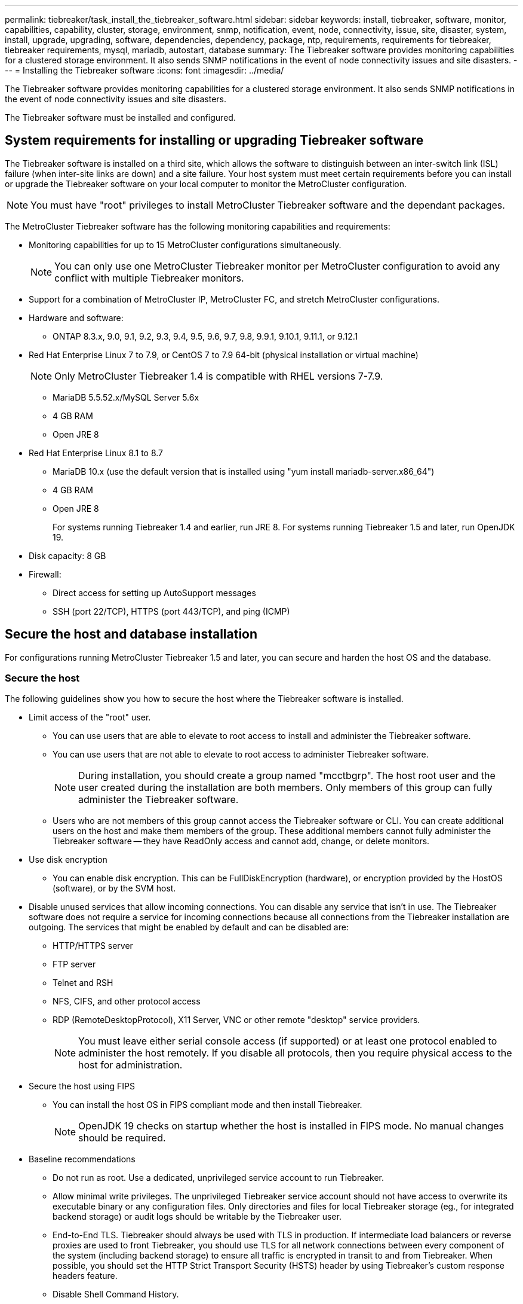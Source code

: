 ---
permalink: tiebreaker/task_install_the_tiebreaker_software.html
sidebar: sidebar
keywords: install, tiebreaker, software, monitor, capabilities, capability, cluster, storage, environment, snmp, notification, event, node, connectivity, issue, site, disaster, system, install, upgrade, upgrading, software, dependencies, dependency, package, ntp, requirements, requirements for tiebreaker, tiebreaker requirements, mysql, mariadb, autostart, database
summary: The Tiebreaker software provides monitoring capabilities for a clustered storage environment. It also sends SNMP notifications in the event of node connectivity issues and site disasters.
---
= Installing the Tiebreaker software
:icons: font
:imagesdir: ../media/

[.lead]
The Tiebreaker software provides monitoring capabilities for a clustered storage environment. It also sends SNMP notifications in the event of node connectivity issues and site disasters.

The Tiebreaker software must be installed and configured.

== System requirements for installing or upgrading Tiebreaker software

The Tiebreaker software is installed on a third site, which allows the software to distinguish between an inter-switch link (ISL) failure (when inter-site links are down) and a site failure. Your host system must meet certain requirements before you can install or upgrade the Tiebreaker software on your local computer to monitor the MetroCluster configuration.

NOTE: You must have "root" privileges to install MetroCluster Tiebreaker software and the dependant packages.

The MetroCluster Tiebreaker software has the following monitoring capabilities and requirements:

* Monitoring capabilities for up to 15 MetroCluster configurations simultaneously.
+
NOTE: You can only use one MetroCluster Tiebreaker monitor per MetroCluster configuration to avoid any conflict with multiple Tiebreaker monitors.

* Support for a combination of MetroCluster IP, MetroCluster FC, and stretch MetroCluster configurations.
* Hardware and software:
 ** ONTAP 8.3.x, 9.0, 9.1, 9.2, 9.3, 9.4, 9.5, 9.6, 9.7, 9.8, 9.9.1, 9.10.1, 9.11.1, or 9.12.1
* Red Hat Enterprise Linux 7 to 7.9, or CentOS 7 to 7.9 64-bit (physical installation or virtual machine)
+
NOTE: Only MetroCluster Tiebreaker 1.4 is compatible with RHEL versions 7-7.9.

 ** MariaDB 5.5.52.x/MySQL Server 5.6x
 ** 4 GB RAM
 ** Open JRE 8
 * Red Hat Enterprise Linux 8.1 to 8.7
  ** MariaDB 10.x (use the default version that is installed using "yum install mariadb-server.x86_64")
  ** 4 GB RAM
  ** Open JRE 8
+  
For systems running Tiebreaker 1.4 and earlier, run JRE 8. 
For systems running Tiebreaker 1.5 and later, run OpenJDK 19. 




// Lines removed for 9.10.1 BURT 1288643
// * Red Hat Enterprise Linux 6.4 to 6.10 or CentOS 6.4 to 6.10 64-bit (physical installation or virtual machine)
// ** MySQL Server 5.6.x
// ** 2 GB RAM
// ** Open Java Runtime Environment 8
* Disk capacity: 8 GB
* Firewall:
 ** Direct access for setting up AutoSupport messages
 ** SSH (port 22/TCP), HTTPS (port 443/TCP), and ping (ICMP)

// add a bullet here 'ONTAP users must have the following privileges...'

==  Secure the host and database installation 
For configurations running MetroCluster Tiebreaker 1.5 and later, you can secure and harden the host OS and the database. 

=== Secure the host

The following guidelines show you how to secure the host where the Tiebreaker software is installed.

** Limit access of the "root" user.
*  You can use users that are able to elevate to root access to install and administer the Tiebreaker software.
* You can use users that are not able to elevate to root access to administer Tiebreaker software.
+
NOTE: During installation, you should create a group named "mcctbgrp". The host root user and the user created during the installation are both members. Only members of this group can fully administer the Tiebreaker software.
* Users who are not members of this group cannot access the Tiebreaker software or CLI.
You can create additional users on the host and make them members of the group. These additional members cannot fully administer the Tiebreaker software -- they have ReadOnly access and cannot add, change, or delete monitors.

** Use disk encryption
* You can enable disk encryption. This can be FullDiskEncryption (hardware), or encryption provided by the HostOS (software), or by the SVM host.
** Disable unused services that allow incoming connections. You can disable any service that isn’t in use. The Tiebreaker software does not require a service for incoming connections because all connections from the Tiebreaker installation are outgoing.
The services that might be enabled by default and can be disabled are:
* HTTP/HTTPS server
* FTP server
* Telnet and RSH
* NFS, CIFS, and other protocol access
* RDP (RemoteDesktopProtocol), X11 Server, VNC or other remote "desktop" service providers.
+
NOTE: You must leave either serial console access (if supported) or at least one protocol enabled to administer the host remotely. If you disable all protocols, then you require physical access to the host for administration.
** Secure the host using FIPS
* You can install the host OS in FIPS compliant mode and then install Tiebreaker.
+
NOTE: OpenJDK 19 checks on startup whether the host is installed in FIPS mode. No manual changes should be required.

** Baseline recommendations 

  

* Do not run as root. Use a dedicated, unprivileged service account to run Tiebreaker. 

  

* Allow minimal write privileges. The unprivileged  Tiebreaker service account should not have access to overwrite its executable binary or any  configuration files. Only directories and files for local Tiebreaker storage (eg., for integrated backend storage) or audit logs should be writable by the Tiebreaker user. 

* End-to-End TLS. Tiebreaker should always be used with TLS in production. If intermediate load balancers or reverse proxies are used to front Tiebreaker, you should use TLS for all network connections between every component of the system (including backend storage) to ensure all traffic is encrypted in transit to and from Tiebreaker. When possible, you should set the HTTP Strict Transport Security (HSTS) header by using Tiebreaker's custom response headers feature. 

  

* Disable Shell Command History.  

* Upgrade frequently. Tiebreaker is actively developed, and updating frequently is important to incorporate security fixes and any changes in default settings such as key lengths or cipher suites. 

* Subscribe to the HashiCorp Announcement mailing list to receive announcements of new releases and visit the Tiebreaker CHANGELOG for details on recent updates for new releases. 

  

* Use the correct file permissions. Always ensure appropriate permissions are applied to files before starting the Tiebreaker software, especially those containing sensitive information. 

  

* Multifactor authentication (MFA) enhances your organization's security by requiring administrators to identify themselves by using more than a username and password. While important, usernames and passwords are vulnerable to brute force attacks and can be stolen by third parties. RHEL 8 provides MFA that requires users to provide more than one piece of information to authenticate successfully to an account or Linux host. The additional information might be a one-time password sent to your cell phone via SMS or credentials from an app like Google Authenticator, Twilio Authy, or FreeOTP. 

==== Related information
.User Management

link:https://access.redhat.com/documentation/en-us/red_hat_enterprise_linux/8/html/configuring_basic_system_settings/assembly_getting-started-with-managing-user-accounts_configuring-basic-system-settings[Getting started with managing user accounts^]

link:https://access.redhat.com/documentation/en-us/red_hat_enterprise_linux/8/html/configuring_basic_system_settings/introduction-to-managing-user-and-group-accounts_configuring-basic-system-settings[Introduction to managing user and group accounts^]

link:https://access.redhat.com/documentation/en-us/red_hat_enterprise_linux/8/html/configuring_basic_system_settings/managing-user-accounts-in-the-web-console-new_configuring-basic-system-settings[Managing user accounts in the web console^]

link:https://access.redhat.com/documentation/en-us/red_hat_enterprise_linux/8/html/configuring_basic_system_settings/managing-users-from-the-command-line_configuring-basic-system-settings[Managing users from the command line^]

link:https://access.redhat.com/documentation/en-us/red_hat_enterprise_linux/8/html/configuring_basic_system_settings/editing-user-groups-using-the-command-line_configuring-basic-system-settings[Editing user groups using the command line^]

link:https://access.redhat.com/documentation/en-us/red_hat_enterprise_linux/8/html/configuring_basic_system_settings/managing-sudo-access_configuring-basic-system-settings[Managing sudo access^]

link:https://access.redhat.com/documentation/en-us/red_hat_enterprise_linux/8/html/configuring_basic_system_settings/changing-and-resetting-the-root-password-from-the-command-line_configuring-basic-system-settings[Managing and resetting the root password^]


link:https://access.redhat.com/documentation/en-us/red_hat_enterprise_linux/8/html/security_hardening/index[Security hardening^]

link:https://access.redhat.com/documentation/en-us/red_hat_enterprise_linux/8/html/securing_networks/index[Securing networks^]


link:https://access.redhat.com/documentation/en-us/red_hat_enterprise_linux/8/html/configuring_basic_system_settings/managing-system-services-with-systemctl_configuring-basic-system-settings[Managing system services with systemctl^]

link:https://access.redhat.com/documentation/en-us/red_hat_enterprise_linux/8[RHEL 8 documentation^]

link:https://access.redhat.com/documentation/ru-ru/openjdk/8/html/configuring_openjdk_8_on_rhel_with_fips/openjdk-default-fips-configuration[Default FIPS configuration in OpenJDK 8^]

NOTE: If you secure the host, then you must ensure that the host is able to boot without user intervention. If user intervention is required, then Tiebreaker functionality might not be available in case the host unexpectedly reboots. In this case, Tiebreaker functionality is only be available after the manual intervention and the host is fully booted.

=== Secure the database installation

The following guidelines show how to secure and harden the MariaDB 10.x database installation.

** Limit the access of the "root" user
* Tiebreaker uses a dedicated account. The account and tables for storing (configuration) data is created during the installation of Tiebreaker. The only time elevated access to the database is required is during installation.
** During installation the following access and privileges are required:
+
* The ability to create a database and tables
* The ability to create global options. 
* The ability to create a database user and set the password
* The ability to associate the database user with the database and tables and assign access rights.
+
NOTE: The user account that you specify during the Tiebreaker installation must have all these privileges. Using multiple user accounts for the different tasks is not supported.
** Use encryption of the database
* We support data-at-rest encryption
* Data in flight is not encrypted. Data in flight uses a local "socks" file connection.
* FIPS compliancy for MariaDB -- you do not need to enable FIPS compliancy on the database. Installation the host in FIPS-compliant mode is suffice.
  
+
NOTE: If you require encryption, the encryption settings must be enabled before installation of the Tiebreaker software.


==== Related information
* Database user management
+
link:https://dev.mysql.com/doc/refman/8.0/en/access-control.html[Access Control and Account Management^]

* Secure the database
+
link:https://dev.mysql.com/doc/refman/8.0/en/security-against-attack.html[Making MySQL Secure Against Attackers^]
+
link:https://mariadb.com/kb/en/securing-mariadb/[Securing MariaDB^]

* Encryption for data-at-rest
+
link:https://mariadb.com/kb/en/data-at-rest-encryption-overview/[Data-at-Rest Encryption Overview^]
+
link:https://www.mysql.com/products/enterprise/tde.html[MySQL Enterprise Transparent Data Encryption (TDE)^]

* Secure the Vault installation
+
link:https://developer.hashicorp.com/vault/tutorials/operations/production-hardening/[Production hardening^]


== Installing MetroCluster Tiebreaker dependencies

You must install a MySQL or MariaDB server depending on the Linux operating system that is your host before installing or upgrading the Tiebreaker software.

.Steps
. Install JRE.
+
<<install-java-1-8,Install JRE>>
. Install and configure Vault.
+
<<install-vault,Install and configure Vault>>

. Install MySQL or MariaDB server:
+

[cols="30,70"]
|===

h| If the Linux host is h| Then...

a|
Red Hat Enterprise Linux 7/CentOS 7
a|

Install MySQL

<<install-mysql-redhat, Installing MySQL Server 5.5.30 or later and 5.6.x versions on Red Hat Enterprise Linux 7 or CentOS 7>>

a|
Red Hat Enterprise Linux 8
a|

Install MariaDB

<<install-mariadb, Installing MariaDB server on Red Hat Enterprise Linux 8>>

|===

[[install-java-1-8]]
=== Install JRE

You must install JRE on your host system before installing or upgrading the Tiebreaker software. For systems running Tiebreaker 1.4 and earlier, run JRE 8. For systems running Tiebreaker 1.5 and later, run OpenJDK 19.
The outputs in the example show JRE 1.8.0. (JRE 8).

.Steps
. Log in as "root" user or a sudo user that can change to advanced privilege mode.
+
----

login as: root
root@mcctb's password:
Last login: Fri Jan  8 21:33:00 2017 from host.domain.com
----

. Install JRE.
+
`yum install java-1.8.0-openjdk.x86_64`
+
....
[root@mcctb ~]# yum install java-1.8.0-openjdk.x86_64
Loaded plugins: fastestmirror, langpacks
Loading mirror speeds from cached hostfile
... shortened....
Dependencies Resolved

=======================================================================
Package               Arch   Version                 Repository    Size
=======================================================================
Installing:
 java-1.8.0-openjdk  x86_64  1:1.8.0.144-0.b01.el7_4 updates      238 k
 ..
 ..
Transaction Summary
=======================================================================
Install  1 Package  (+ 4 Dependent packages)

Total download size: 34 M
Is this ok [y/d/N]: y

Installed:
java-1.8.0-openjdk.x86_64 1:1.8.0.144-0.b01.el7_4
Complete!
....

[[install-vault]]
=== Install and configure Vault

If you do not have or want to use the local Vault server, you must install Vault. 
You can refer to this standard procedure for installing Vault, or refer to the Hashicorp installation instructions for alternative guidelines.

NOTE: If you have a Vault server in your network, you can configure the MetroCluster Tiebreaker host to use that Vault installation. In this case you do not need to install Vault on the host.

.Steps
. Download the Vault zip file.
+
----
[root@mcctb /bin]#  curl -sO https://releases.hashicorp.com/vault/1.12.2/vault_1.12.2_linux_amd64.zip
----
 
. Unzip the Vault file.
+
----
[root@mcctb vault]# unzip vault_1.12.2_linux_amd64.zip
Archive:  vault_1.12.2_linux_amd64.zip
  inflating: vault
----

. Verify the installation.
+
----
[root@mcctb vault]# vault -version
Vault v1.12.2 (415e1fe3118eebd5df6cb60d13defdc01aa17b03), built 2022-11-23T12:53:46Z
----
 
. Create a Vault configuration file and ensure the configuration file is created under the '/root' directory.
+
----
[root@mcctb ~]# cat > config.hcl
 storage "file" {
  address = "127.0.0.1:8500"
  path    = "/mcctb_vdata/data"
 }
 listener "tcp" {
   address     = "127.0.0.1:8200"
   tls_disable = 1
 }
----

. Start the Vault server: `vault server -config config.hcl &`

. Export the Vault address.
+
----
[root@mcctb ~]# export VAULT_ADDR="http://127.0.0.1:8200"
----
. Initialize Vault.
+
----
[root@mcctb ~]# vault operator init
2022-12-15T14:57:22.113+0530 [INFO]  core: security barrier not initialized
2022-12-15T14:57:22.113+0530 [INFO]  core: seal configuration missing, not initialized
2022-12-15T14:57:22.114+0530 [INFO]  core: security barrier not initialized
2022-12-15T14:57:22.116+0530 [INFO]  core: security barrier initialized: stored=1 shares=5 threshold=3
2022-12-15T14:57:22.118+0530 [INFO]  core: post-unseal setup starting
2022-12-15T14:57:22.137+0530 [INFO]  core: loaded wrapping token key
2022-12-15T14:57:22.137+0530 [INFO]  core: Recorded vault version: vault version=1.12.2 upgrade time="2022-12-15 09:27:22.137200412 +0000 UTC" build date=2022-11-23T12:53:46Z
2022-12-15T14:57:22.137+0530 [INFO]  core: successfully setup plugin catalog: plugin-directory=""
2022-12-15T14:57:22.137+0530 [INFO]  core: no mounts; adding default mount table
2022-12-15T14:57:22.143+0530 [INFO]  core: successfully mounted backend: type=cubbyhole version="" path=cubbyhole/
2022-12-15T14:57:22.144+0530 [INFO]  core: successfully mounted backend: type=system version="" path=sys/
2022-12-15T14:57:22.144+0530 [INFO]  core: successfully mounted backend: type=identity version="" path=identity/
2022-12-15T14:57:22.148+0530 [INFO]  core: successfully enabled credential backend: type=token version="" path=token/ namespace="ID: root. Path: "
2022-12-15T14:57:22.149+0530 [INFO]  rollback: starting rollback manager
2022-12-15T14:57:22.149+0530 [INFO]  core: restoring leases
2022-12-15T14:57:22.150+0530 [INFO]  expiration: lease restore complete
2022-12-15T14:57:22.150+0530 [INFO]  identity: entities restored
2022-12-15T14:57:22.150+0530 [INFO]  identity: groups restored
2022-12-15T14:57:22.151+0530 [INFO]  core: usage gauge collection is disabled
2022-12-15T14:57:23.385+0530 [INFO]  core: post-unseal setup complete
2022-12-15T14:57:23.387+0530 [INFO]  core: root token generated
2022-12-15T14:57:23.387+0530 [INFO]  core: pre-seal teardown starting
2022-12-15T14:57:23.387+0530 [INFO]  rollback: stopping rollback manager
2022-12-15T14:57:23.387+0530 [INFO]  core: pre-seal teardown complete
Unseal Key 1: xxxxxxxxxxxxxxxxxxxxxxxxxxxxxxxxxxxxxxx
Unseal Key 2: xxxxxxxxxxxxxxxxxxxxxxxxxxxxxxxxxxxxxxx
Unseal Key 3: xxxxxxxxxxxxxxxxxxxxxxxxxxxxxxxxxxxxxxx
Unseal Key 4: xxxxxxxxxxxxxxxxxxxxxxxxxxxxxxxxxxxxxxx
Unseal Key 5: xxxxxxxxxxxxxxxxxxxxxxxxxxxxxxxxxxxxxxx
 
Initial Root Token: xxxxxxxxxxxxxxxxxxxxxxxxxxxxxxx


Vault initialized with 5 key shares and a key threshold of 3. Please securely
distribute the key shares printed above. When the Vault is re-sealed,
restarted, or stopped, you must supply at least 3 of these keys to unseal it
before it can start servicing requests.
 
Vault does not store the generated root key. Without at least 3 keys to
reconstruct the root key, Vault will remain permanently sealed!
 
It is possible to generate new unseal keys, provided you have a quorum of
existing unseal keys shares. See "vault operator rekey" for more information.
----

. Export the Vault root token.
+
----
[root@mcctb ~]#  export VAULT_TOKEN="xxxxxxxxxxxxxxxxxxxxxxxxxxxxxxx"
----
 
. Unseal Vault using any of the three keys that were created.
+
----
 
[root@mcctb ~]# vault operator unseal
Unseal Key (will be hidden):
Key                Value
---                -----
Seal Type          shamir
Initialized        true
Sealed             true
Total Shares       5
Threshold          3
Unseal Progress    1/3
Unseal Nonce       d45a3848-8338-febc-2e0b-b72b76ef3394
Version            1.12.2
Build Date         2022-11-23T12:53:46Z
Storage Type       file
HA Enabled         false
[root@mcctb ~]# vault operator unseal
Unseal Key (will be hidden):
Key                Value
---                -----
Seal Type          shamir
Initialized        true
Sealed             true
Total Shares       5
Threshold          3
Unseal Progress    2/3
Unseal Nonce       d45a3848-8338-febc-2e0b-b72b76ef3394
Version            1.12.2
Build Date         2022-11-23T12:53:46Z
Storage Type       file
HA Enabled         false
[root@mcctb ~]# vault operator unseal
Unseal Key (will be hidden):
2022-12-15T15:15:00.980+0530 [INFO]  core.cluster-listener.tcp: starting listener: listener_address=127.0.0.1:8201
2022-12-15T15:15:00.980+0530 [INFO]  core.cluster-listener: serving cluster requests: cluster_listen_address=127.0.0.1:8201
2022-12-15T15:15:00.981+0530 [INFO]  core: post-unseal setup starting
2022-12-15T15:15:00.981+0530 [INFO]  core: loaded wrapping token key
2022-12-15T15:15:00.982+0530 [INFO]  core: successfully setup plugin catalog: plugin-directory=""
2022-12-15T15:15:00.983+0530 [INFO]  core: successfully mounted backend: type=system version="" path=sys/
2022-12-15T15:15:00.984+0530 [INFO]  core: successfully mounted backend: type=identity version="" path=identity/
2022-12-15T15:15:00.984+0530 [INFO]  core: successfully mounted backend: type=cubbyhole version="" path=cubbyhole/
2022-12-15T15:15:00.986+0530 [INFO]  core: successfully enabled credential backend: type=token version="" path=token/ namespace="ID: root. Path: "
2022-12-15T15:15:00.986+0530 [INFO]  rollback: starting rollback manager
2022-12-15T15:15:00.987+0530 [INFO]  core: restoring leases
2022-12-15T15:15:00.987+0530 [INFO]  expiration: lease restore complete
2022-12-15T15:15:00.987+0530 [INFO]  identity: entities restored
2022-12-15T15:15:00.987+0530 [INFO]  identity: groups restored
2022-12-15T15:15:00.988+0530 [INFO]  core: usage gauge collection is disabled
2022-12-15T15:15:00.989+0530 [INFO]  core: post-unseal setup complete
2022-12-15T15:15:00.989+0530 [INFO]  core: vault is unsealed
Key             Value
---             -----
Seal Type       shamir
Initialized     true
Sealed          false
Total Shares    5
Threshold       3
Version         1.12.2
Build Date      2022-11-23T12:53:46Z
Storage Type    file
Cluster Name    vault-cluster-2d3ed3b4
Cluster ID      fc47f0fd-135d-39a1-7a7c-97c7c4710166
HA Enabled      false
----
 
 
. Verify that the Vault sealed status is false.
+
----
[root@mcctb ~]# vault status
Key             Value
---             -----
Seal Type       shamir
Initialized     true
Sealed          false
Total Shares    5
Threshold       3
Version         1.12.2
Build Date      2022-11-23T12:53:46Z
Storage Type    file
Cluster Name    vault-cluster-2d3ed3b4
Cluster ID      fc47f0fd-135d-39a1-7a7c-97c7c4710166
HA Enabled      false
----
 
 
. Verify the Vault service starts on the host during boot.
.. Run the following command: `cd /etc/systemd/` 
+
----
[root@mcctb ~]#  cd /etc/systemd/
----
.. Run the following command: `cat > vault.service`
+
----
[root@mcctb system]# cat > vault.service
[Unit]
Description=Vault Service
After=mariadb.service

[Service]
Type=forking
ExecStart=/usr/bin/vault server -config /root/config.hcl &
Restart=on-failure

[Install]
WantedBy=multi-user.target
----

.. Run the following command: `systemctl daemon-reload` 
+
----
[root@mcctb system]#  systemctl daemon-reload
----

.. Run the following command: `systemctl enable vault.service`
+
---- 
[root@mcctb system]#  systemctl enable vault.service
Created symlink /etc/systemd/system/multi-user.target.wants/vault.service → /etc/systemd/system/vault.service.
----

+
NOTE: You are prompted to use this feature during the installation of MetroCluster Tiebreaker. 
If you want to change the method to unseal Vault, then you need to uninstall and reinstall the MetroCluster Tiebreaker software.


[[install-mysql-redhat]]
=== Installing MySQL Server 5.5.30 or later and 5.6.x versions on Red Hat Enterprise Linux 7 or CentOS 7

You must install MySQL Server 5.5.30 or later and 5.6.x version on your host system before installing or upgrading the Tiebreaker software.

.Steps
. Log in as a root user or a sudo user that can change to advanced privilege mode.
+
----

login as: root
root@mcctb's password:
Last login: Fri Jan  8 21:33:00 2016 from host.domain.com
----

. Add the MySQL repository to your host system:
+
`[root@mcctb ~]# yum localinstall \https://dev.mysql.com/get/mysql57-community-release-el6-11.noarch.rpm`
+
----

Loaded plugins: product-id, refresh-packagekit, security, subscription-manager
Setting up Local Package Process
Examining /var/tmp/yum-root-LLUw0r/mysql-community-release-el6-5.noarch.rpm: mysql-community-release-el6-5.noarch
Marking /var/tmp/yum-root-LLUw0r/mysql-community-release-el6-5.noarch.rpm to be installed
Resolving Dependencies
--> Running transaction check
---> Package mysql-community-release.noarch 0:el6-5 will be installed
--> Finished Dependency Resolution
Dependencies Resolved
================================================================================
Package               Arch   Version
                                    Repository                             Size
================================================================================
Installing:
mysql-community-release
                       noarch el6-5 /mysql-community-release-el6-5.noarch 4.3 k
Transaction Summary
================================================================================
Install       1 Package(s)
Total size: 4.3 k
Installed size: 4.3 k
Is this ok [y/N]: y
Downloading Packages:
Running rpm_check_debug
Running Transaction Test
Transaction Test Succeeded
Running Transaction
  Installing : mysql-community-release-el6-5.noarch                         1/1
  Verifying  : mysql-community-release-el6-5.noarch                         1/1
Installed:
  mysql-community-release.noarch 0:el6-5
Complete!
----

. Disable the MySQL 57 repository:
+
`[root@mcctb ~]# yum-config-manager --disable mysql57-community`

. Enable the MySQL 56 repository:
+
`[root@mcctb ~]# yum-config-manager --enable mysql56-community`

. Enable the repository:
+
`[root@mcctb ~]# yum repolist enabled | grep "mysql.*-community.*"`
+
----

mysql-connectors-community           MySQL Connectors Community            21
mysql-tools-community                MySQL Tools Community                 35
mysql56-community                    MySQL 5.6 Community Server           231
----

. Install the MySQL Community server:
+
`[root@mcctb ~]# yum install mysql-community-server`
+
----

Loaded plugins: product-id, refresh-packagekit, security, subscription-manager
This system is not registered to Red Hat Subscription Management. You can use subscription-manager
to register.
Setting up Install Process
Resolving Dependencies
--> Running transaction check
.....Output truncated.....
---> Package mysql-community-libs-compat.x86_64 0:5.6.29-2.el6 will be obsoleting
--> Finished Dependency Resolution
Dependencies Resolved
==============================================================================
Package                          Arch   Version       Repository          Size
==============================================================================
Installing:
 mysql-community-client         x86_64  5.6.29-2.el6  mysql56-community  18  M
     replacing  mysql.x86_64 5.1.71-1.el6
 mysql-community-libs           x86_64  5.6.29-2.el6  mysql56-community  1.9 M
     replacing  mysql-libs.x86_64 5.1.71-1.el6
 mysql-community-libs-compat    x86_64  5.6.29-2.el6  mysql56-community  1.6 M
     replacing  mysql-libs.x86_64 5.1.71-1.el6
 mysql-community-server         x86_64  5.6.29-2.el6  mysql56-community  53  M
     replacing  mysql-server.x86_64 5.1.71-1.el6
Installing for dependencies:
mysql-community-common          x86_64  5.6.29-2.el6  mysql56-community   308 k

Transaction Summary
===============================================================================
Install       5 Package(s)
Total download size: 74 M
Is this ok [y/N]: y
Downloading Packages:
(1/5): mysql-community-client-5.6.29-2.el6.x86_64.rpm       |  18 MB     00:28
(2/5): mysql-community-common-5.6.29-2.el6.x86_64.rpm       | 308 kB     00:01
(3/5): mysql-community-libs-5.6.29-2.el6.x86_64.rpm         | 1.9 MB     00:05
(4/5): mysql-community-libs-compat-5.6.29-2.el6.x86_64.rpm  | 1.6 MB     00:05
(5/5): mysql-community-server-5.6.29-2.el6.x86_64.rpm       |  53 MB     03:42
-------------------------------------------------------------------------------
Total                                              289 kB/s |  74 MB     04:24
warning: rpmts_HdrFromFdno: Header V3 DSA/SHA1 Signature, key ID 5072e1f5: NOKEY
Retrieving key from file:/etc/pki/rpm-gpg/RPM-GPG-KEY-mysql
Importing GPG key 0x5072E1F5:
 Userid : MySQL Release Engineering <mysql-build@oss.oracle.com>
Package: mysql-community-release-el6-5.noarch
         (@/mysql-community-release-el6-5.noarch)
 From   : file:/etc/pki/rpm-gpg/RPM-GPG-KEY-mysql
Is this ok [y/N]: y
Running rpm_check_debug
Running Transaction Test
Transaction Test Succeeded
Running Transaction
  Installing : mysql-community-common-5.6.29-2.el6.x86_64
....Output truncated....
1.el6.x86_64                                                               7/8
  Verifying  : mysql-5.1.71-1.el6.x86_64                       	           8/8
Installed:
  mysql-community-client.x86_64 0:5.6.29-2.el6
  mysql-community-libs.x86_64 0:5.6.29-2.el6
  mysql-community-libs-compat.x86_64 0:5.6.29-2.el6
  mysql-community-server.x86_64 0:5.6.29-2.el6

Dependency Installed:
  mysql-community-common.x86_64 0:5.6.29-2.el6

Replaced:
  mysql.x86_64 0:5.1.71-1.el6 mysql-libs.x86_64 0:5.1.71-1.el6
  mysql-server.x86_64 0:5.1.71-1.el6
Complete!
----

. Start MySQL server:
+
`[root@mcctb ~]# service mysqld start`
+
----

Initializing MySQL database:  2016-04-05 19:44:38 0 [Warning] TIMESTAMP
with implicit DEFAULT value is deprecated. Please use
--explicit_defaults_for_timestamp server option (see documentation
for more details).
2016-04-05 19:44:38 0 [Note] /usr/sbin/mysqld (mysqld 5.6.29)
        starting as process 2487 ...
2016-04-05 19:44:38 2487 [Note] InnoDB: Using atomics to ref count
        buffer pool pages
2016-04-05 19:44:38 2487 [Note] InnoDB: The InnoDB memory heap is disabled
....Output truncated....
2016-04-05 19:44:42 2509 [Note] InnoDB: Shutdown completed; log sequence
       number 1625987

PLEASE REMEMBER TO SET A PASSWORD FOR THE MySQL root USER!
To do so, start the server, then issue the following commands:

  /usr/bin/mysqladmin -u root password 'new-password'
  /usr/bin/mysqladmin -u root -h mcctb password 'new-password'

Alternatively, you can run:
  /usr/bin/mysql_secure_installation

which will also give you the option of removing the test
databases and anonymous user created by default.  This is
strongly recommended for production servers.
.....Output truncated.....
WARNING: Default config file /etc/my.cnf exists on the system
This file will be read by default by the MySQL server
If you do not want to use this, either remove it, or use the
--defaults-file argument to mysqld_safe when starting the server

                                                           [  OK  ]
Starting mysqld:                                           [  OK  ]
----

. Confirm that MySQL server is running:
+
`[root@mcctb ~]# service mysqld status`
+
----

mysqld (pid  2739) is running...
----

. Configure security and password settings:
+
`[root@mcctb ~]# mysql_secure_installation`
+
----

NOTE: RUNNING ALL PARTS OF THIS SCRIPT IS RECOMMENDED FOR ALL MySQL
       SERVERS IN PRODUCTION USE!  PLEASE READ EACH STEP CAREFULLY!

 In order to log into MySQL to secure it, we'll need the current
 password for the root user.  If you've just installed MySQL, and
 you haven't set the root password yet, the password will be blank,
 so you should just press enter here.

 Enter current password for root (enter for none):   <== on default install
                                                         hit enter here
 OK, successfully used password, moving on...

 Setting the root password ensures that nobody can log into the MySQL
 root user without the proper authorization.

 Set root password? [Y/n] y
 New password:
 Re-enter new password:
 Password updated successfully!
 Reloading privilege tables..
  ... Success!

 By default, a MySQL installation has an anonymous user, allowing anyone
 to log into MySQL without having to have a user account created for
 them.  This is intended only for testing, and to make the installation
 go a bit smoother.  You should remove them before moving into a
 production environment.

 Remove anonymous users? [Y/n] y
  ... Success!

 Normally, root should only be allowed to connect from 'localhost'.  This
 ensures that someone cannot guess at the root password from the network.

 Disallow root login remotely? [Y/n] y
  ... Success!

 By default, MySQL comes with a database named 'test' that anyone can
 access.  This is also intended only for testing, and should be removed
 before moving into a production environment.

 Remove test database and access to it? [Y/n] y
  - Dropping test database...
 ERROR 1008 (HY000) at line 1: Can't drop database 'test';
 database doesn't exist
  ... Failed!  Not critical, keep moving...
  - Removing privileges on test database...
  ... Success!

 Reloading the privilege tables will ensure that all changes made so far
 will take effect immediately.

 Reload privilege tables now? [Y/n] y
  ... Success!

 All done!  If you've completed all of the above steps, your MySQL
 installation should now be secure.

 Thanks for using MySQL!

 Cleaning up...
----

. Verify that the MySQL login is working:
+
`[root@mcctb ~]# mysql -u root –p`
+
----
Enter password: <configured_password>
Welcome to the MySQL monitor.  Commands end with ; or \g.
Your MySQL connection id is 17
Server version: 5.6.29 MySQL Community Server (GPL)

Copyright (c) 2000, 2016, Oracle and/or its affiliates. All rights reserved.

Oracle is a registered trademark of Oracle Corporation and/or its
affiliates. Other names may be trademarks of their respective
owners.

Type 'help;' or '\h' for help. Type '\c' to clear the current input statement.
mysql>
----
+
If the MySQL login is working, the output will end at the `mysql>` prompt.

==== Enabling the MySQL autostart setting

You should verify that the autostart feature is turned on for the MySQL deamon. Turning on the MySQL daemon automatically restarts MySQL if the system on which the MetroCluster Tiebreaker software resides reboots. If the MySQL daemon is not running, the Tiebreaker software continues running, but it cannot be restarted and configuration changes cannot be made.

.Step

. Verify that MySQL is enabled to autostart when booted:
+
`[root@mcctb ~]# systemctl list-unit-files mysqld.service`
+
----
UNIT FILE          State
------------------ ----------
mysqld.service     enabled

----

+
If MySQL is not enabled to autostart when booted, see the MySQL documentation to enable the autostart feature for your installation.

[[install-mariadb]]
=== Installing MariaDB server on Red Hat Enterprise Linux 8

You must install MariaDB server on your host system before installing or upgrading the Tiebreaker software.

.Before you begin

Your host system must be running on Red Hat Enterprise Linux (RHEL) 8.

.Steps
. Log in as `root` user or a user that can sudo to advanced privilege mode.
+
----

login as: root
root@mcctb's password:
Last login: Fri Jan  8 21:33:00 2017 from host.domain.com
----

. Install MariaDB server:
+
`[root@mcctb ~]# yum install mariadb-server.x86_64`
+
----
 [root@mcctb ~]# yum install mariadb-server.x86_64
Loaded plugins: fastestmirror, langpacks
...
...

===========================================================================
 Package                      Arch   Version         Repository        Size
===========================================================================
Installing:
mariadb-server               x86_64   1:5.5.56-2.el7   base            11 M
Installing for dependencies:

Transaction Summary
===========================================================================
Install  1 Package  (+8 Dependent packages)
Upgrade             ( 1 Dependent package)

Total download size: 22 M
Is this ok [y/d/N]: y
Downloading packages:
No Presto metadata available for base warning:
/var/cache/yum/x86_64/7/base/packages/mariadb-libs-5.5.56-2.el7.x86_64.rpm:
Header V3 RSA/SHA256 Signature,
key ID f4a80eb5: NOKEY] 1.4 MB/s | 3.3 MB  00:00:13 ETA
Public key for mariadb-libs-5.5.56-2.el7.x86_64.rpm is not installed
(1/10): mariadb-libs-5.5.56-2.el7.x86_64.rpm  | 757 kB  00:00:01
..
..
(10/10): perl-Net-Daemon-0.48-5.el7.noarch.rpm|  51 kB  00:00:01
-----------------------------------------------------------------------------------------
Installed:
  mariadb-server.x86_64 1:5.5.56-2.el7

Dependency Installed:
mariadb.x86_64 1:5.5.56-2.el7
perl-Compress-Raw-Bzip2.x86_64 0:2.061-3.el7
perl-Compress-Raw-Zlib.x86_64 1:2.061-4.el7
perl-DBD-MySQL.x86_64 0:4.023-5.el7
perl-DBI.x86_64 0:1.627-4.el7
perl-IO-Compress.noarch 0:2.061-2.el7
perl-Net-Daemon.noarch 0:0.48-5.el7
perl-PlRPC.noarch 0:0.2020-14.el7

Dependency Updated:
  mariadb-libs.x86_64 1:5.5.56-2.el7
Complete!
----

. Start MariaDB server:
+
`[root@mcctb ~]# systemctl start mariadb`


. Verify that the MariaDB server has started:
+
`[root@mcctb ~]# systemctl status mariadb`
+
....

[root@mcctb ~]# systemctl status mariadb
mariadb.service - MariaDB database server
...
Nov 08 21:28:59 mcctb systemd[1]: Starting MariaDB database server...
...
Nov 08 21:29:01 scspr0523972001 systemd[1]: Started MariaDB database server.
....
+
NOTE: Verify that the "enable autostart" setting is turned on for MariaDB. See <<mariadb-autostart>>.

. Configure the security and password settings:
+
`[root@mcctb ~]# mysql_secure_installation`
+
----

[root@mcctb ~]# mysql_secure_installation
NOTE: RUNNING ALL PARTS OF THIS SCRIPT IS RECOMMENDED FOR ALL MariaDB
SERVERS IN PRODUCTION USE! PLEASE READ EACH STEP CAREFULLY!
Set root password? [Y/n] y
New password:
Re-enter new password:
Password updated successfully!
Remove anonymous users? [Y/n] y
... Success!
Normally, root should only be allowed to connect from 'localhost'. This
ensures that someone cannot guess at the root password from the network.
Disallow root login remotely? [Y/n] y
... Success!
Remove test database and access to it? [Y/n] y
- Dropping test database...
... Success!
- Removing privileges on test database...
... Success!
Reload privilege tables now? [Y/n]
... Success!
Cleaning up...
All done! If you've completed all of the above steps, your MariaDB
installation should now be secure.
Thanks for using MariaDB!
----

[[mariadb-autostart]]
==== Enabling the autostart setting for the MariaDB

You should verify that the autostart feature is turned on for the MariaDB. If you do not enable the autostart feature, and the system on which the MetroCluster Tiebreaker software resides has to reboot, then the Tiebreaker software continues running, but the MariaDB service cannot be restarted and configuration changes cannot be made.

.Steps

. Enable the autostart service:
+
`[root@mcctb ~]# systemctl enable mariadb.service`

. Verify that MariaDB is enabled to autostart when booted:
+
`[root@mcctb ~]# systemctl list-unit-files mariadb.service`
+
----
UNIT FILE          State
------------------ ----------
mariadb.service    enabled
----

[[install-upgrade-sw-pkg]]
== Installing or upgrading the software package

You must install or upgrade the MetroCluster Tiebreaker software on your local computer to monitor MetroCluster configurations.

* Your storage system must be running ONTAP 8.3.x or later.
* You must have installed OpenJDK by using the `yum install java-x.x.x-openjdk` command. For MetroCluster Tiebreaker version 1.4 or earlier, run JRE 1.8.0. For MetroCluster Tiebreaker version 1.5 or later, run JRE 1.9.0.
* You can install MetroCluster Tiebreaker as a non-root user with sufficient administrative privileges to perform the Tiebreaker installation, create tables, users, and set the user password etc.

.Steps
. Download the latest version of the MetroCluster Tiebreaker software. This example uses version 1.5.
+
https://mysupport.netapp.com/site/[NetApp Support^]

. Log in to the host as the root user.
. [[install-tiebreaker]]Install or upgrade the Tiebreaker software: 
+
NOTE: If you are upgrading to MetroCluster Tiebreaker version 1.5 or later, you must uninstall and purge the existing software version, and then install the new version. You also need to reconfigure all the Tiebreaker monitors.
[cols="20,80"]
+
|===

h| If you are... h| Run these steps...

a|
Performing a new installation
a|
. Run the command:
`rpm -ivh NetApp-MetroCluster-Tiebreaker-Software-1.5-1.x86_64.rpm`
+
The system displays the following output for a successful installation:
+
----
[root@mcctb ~]# rpm -ivh NetApp-MetroCluster-Tiebreaker-Software-1.5-1.x86_64.rpm
Verifying...                          ################################# [100%]
Preparing...                          ################################# [100%]
Updating / installing...
   1:NetApp-MetroCluster-Tiebreaker-So################################# [100%]
Enter the absolute path for Java 19: /usr/lib/jvm/java-19-openjdk-19.0.0.0.36-2.rolling.el8.x86_64/bin/java
Verifying if Java 19 exists...
Found Java 19. Proceeding with the installation.
Enter host user account to use for the installation:mcctbuser1
User account mcctbuser1 found. Proceeding with the installation
Enter mysql user name:
root
 
Please enter mysql password for root
Enter password:
Sealed          false
10240+0 records in
10240+0 records out
10485760 bytes (10 MB, 10 MiB) copied, 0.0242069 s, 433 MB/s
mkfs.fat 4.1 (2017-01-24)
Do you wish to auto unseal vault(y/n)?y
Enter the key1:
xxxxxxxxxxxxxxxxxxxxxxxxxxxxxxxxxxxxxxxxxxxx
Enter the key2:
xxxxxxxxxxxxxxxxxxxxxxxxxxxxxxxxxxxxxxxxxxxx
Enter the key3:
xxxxxxxxxxxxxxxxxxxxxxxxxxxxxxxxxxxxxxxxxxxx
Success! Uploaded policy: mcctb-policy
Error enabling approle auth: Error making API request.
----

+
----
URL: POST http://127.0.0.1:8200/v1/sys/auth/approle
Code: 400. Errors:
 
* path is already in use at approle/
Success! Enabled the kv secrets engine at: mcctb/
Success! Data written to: auth/approle/role/mcctb-app
Synchronizing state of netapp-metrocluster-tiebreaker-software.service with SysV service script with /usr/lib/systemd/systemd-sysv-install.
Executing: /usr/lib/systemd/systemd-sysv-install enable netapp-metrocluster-tiebreaker-software
Created symlink /etc/systemd/system/multi-user.target.wants/netapp-metrocluster-tiebreaker-software.service → /etc/systemd/system/netapp-metrocluster-tiebreaker-software.service.
Attempting to start NetApp MetroCluster Tiebreaker software services
Started NetApp MetroCluster Tiebreaker software services
Successfully installed NetApp MetroCluster Tiebreaker software version 1.5.
----

a|
Upgrading an existing installation
a|
. Verify OpenJDK 19 is installed and is the current Java version located on the host.
+
----
[root@mcctb ~]# readlink -f /usr/bin/java
/usr/lib/jvm/java-19-openjdk-19.0.0.0.36-2.rolling.el8.x86_64/bin/java
----

. Verify the Vault service is unsealed and running: `vault status` 
+
----
[root@mcctb ~]# vault status
Key             Value
---             -----
Seal Type       shamir
Initialized     true
Sealed          false
Total Shares    5
Threshold       3
Version         1.12.2
Build Date      2022-11-23T12:53:46Z
Storage Type    file
Cluster Name    vault-cluster-2d3ed3b4
Cluster ID      fc47f0fd-135d-39a1-7a7c-97c7c4710166
HA Enabled      false
----
 
. Upgrade the Tiebreaker software.
+
----
[root@mcctb ~]# rpm -Uvh NetApp-MetroCluster-Tiebreaker-Software-1.5-1.x86_64.rpm
----
+
The system displays the following output for a successful upgrade:
+
----

Verifying...                          ################################# [100%]
Preparing...                          ################################# [100%]
Updating / installing...
   1:NetApp-MetroCluster-Tiebreaker-So################################# [ 50%]
Enter the absolute path for Java 19: /usr/lib/jvm/java-19-openjdk-19.0.0.0.36-2.rolling.el8.x86_64/bin/java
Verifying if Java 19 exists...
Found Java 19. Proceeding with the installation.
Enter host user account to use for the installation:
mcctbuser1
----
+

----
User account mcctbuser1 found. Proceeding with the installation
Sealed          false
10240+0 records in
10240+0 records out
10485760 bytes (10 MB, 10 MiB) copied, 0.0242487 s, 432 MB/s
mkfs.fat 4.1 (2017-01-24)
Do you wish to auto unseal vault(y/n)?y
Enter the key1:
xxxxxxxxxxxxxxxxxxxxxxxxxxxxxxxxxxxxxxxxxxxx
Enter the key2:
xxxxxxxxxxxxxxxxxxxxxxxxxxxxxxxxxxxxxxxxxxxx
Enter the key3:
xxxxxxxxxxxxxxxxxxxxxxxxxxxxxxxxxxxxxxxxxxxx
Success! Uploaded policy: mcctb-policy
Error enabling approle auth: Error making API request.
 
URL: POST http://127.0.0.1:8200/v1/sys/auth/approle
Code: 400. Errors:
 
* path is already in use at approle/
Success! Enabled the kv secrets engine at: mcctb/
Success! Data written to: auth/approle/role/mcctb-app
 
Enter database user name : root
 
Please enter database password for root
Enter password:
 
Password updated successfully in the database.
Password updated successfully in the vault.
Successfully upgraded NetApp MetroCluster Tiebreaker software to version 1.5.
Cleaning up / removing...
   2:NetApp-MetroCluster-Tiebreaker-So################################# [100%]

----

|===
+
NOTE: If you enter the wrong MySQL root password, the Tiebreaker software indicates that it was installed successfully, but displays "Access denied" messages. To resolve the issue, you must uninstall the Tiebreaker software by using the `rpm -e` command, and then reinstall the software by using the correct MySQL root password.


. Check the Tiebreaker connectivity to the MetroCluster software by opening an SSH connection from the Tiebreaker host to each of the node management LIFs and cluster management LIFs.

.Related information

https://mysupport.netapp.com/site/[NetApp Support^]

== Upgrading the host where the Tiebreaker monitor is running

You can upgrade the host on which the Tiebreaker monitor is running with minimal disruption if you place the monitors in observer mode before the upgrade.

NOTE: If you are upgrading to MetroCluster Tiebreaker version 1.5 or later, you must uninstall and purge the existing software version, and then install the new version. You also need to reconfigure all the Tiebreaker monitors.

.Steps
. Verify that the monitors are in observer mode:
+
`monitor show –status`
+
----
NetApp MetroCluster Tiebreaker:> monitor show -status
MetroCluster: cluster_A
    Disaster: false
    Monitor State: Normal
    Observer Mode: true
    Silent Period: 15
    Override Vetoes: false
    Cluster: cluster_Ba(UUID:4d9ccf24-080f-11e4-9df2-00a098168e7c)
        Reachable: true
        All-Links-Severed: FALSE
            Node: mcc5-a1(UUID:78b44707-0809-11e4-9be1-e50dab9e83e1)
                Reachable: true
                All-Links-Severed: FALSE
                State: normal
            Node: mcc5-a2(UUID:9a8b1059-0809-11e4-9f5e-8d97cdec7102)
                Reachable: true
                All-Links-Severed: FALSE
                State: normal
    Cluster: cluster_B(UUID:70dacd3b-0823-11e4-a7b9-00a0981693c4)
        Reachable: true
        All-Links-Severed: FALSE
            Node: mcc5-b1(UUID:961fce7d-081d-11e4-9ebf-2f295df8fcb3)
                Reachable: true
                All-Links-Severed: FALSE
                State: normal
            Node: mcc5-b2(UUID:9393262d-081d-11e4-80d5-6b30884058dc)
                Reachable: true
                All-Links-Severed: FALSE
                State: normal
----

. Change all of the monitors to observer mode.
+
----
NetApp MetroCluster Tiebreaker :> monitor modify -monitor-name _monitor_name_ -observer-mode true
----

. To upgrade the Tiebreaker host, follow all of the steps in the following procedure:
+
<<install-upgrade-sw-pkg,Installing or upgrading the software package>>

. Disable observer mode to move all of the monitors back to online mode.
+
----
NetApp MetroCluster Tiebreaker :> monitor modify -monitor-name _monitor_name_ -observer-mode false
----

== Selecting the NTP source for the Tiebreaker software

You should use a local Network Time Protocol (NTP) source for the Tiebreaker software. It should not use the same source as the MetroCluster sites that the Tiebreaker software monitors.

// 20 OCT 2021, BURT 1288643
// 17 NOV 2021, BURT 1369211
// 15 MAR 2022, BURTs 1463677 and 1463465
// 2022-DEC-15, BURT 1498844
